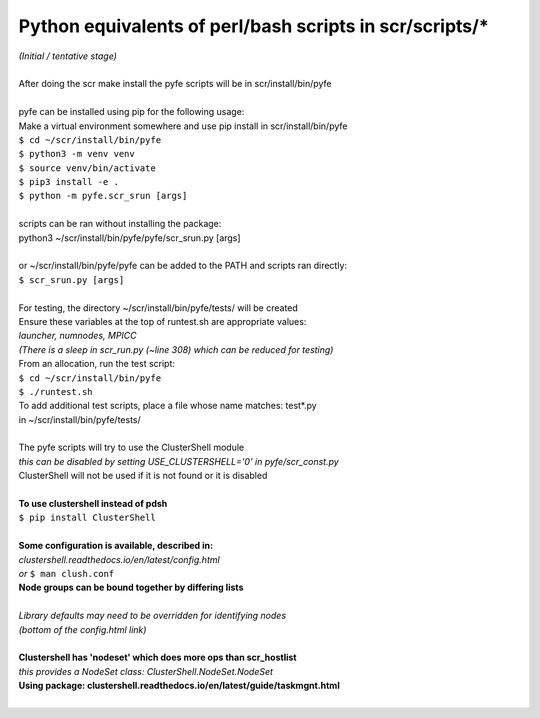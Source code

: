 ========================================================
Python equivalents of perl/bash scripts in scr/scripts/*
========================================================

| *(Initial / tentative stage)*  
|  
| After doing the scr make install the pyfe scripts will be in scr/install/bin/pyfe  
|  
| pyfe can be installed using pip for the following usage:  
| Make a virtual environment somewhere and use pip install in scr/install/bin/pyfe  
| ``$ cd ~/scr/install/bin/pyfe``
| ``$ python3 -m venv venv``  
| ``$ source venv/bin/activate``  
| ``$ pip3 install -e .``  
| ``$ python -m pyfe.scr_srun [args]``  
|  
| scripts can be ran without installing the package:  
| python3 ~/scr/install/bin/pyfe/pyfe/scr_srun.py [args]  
|  
| or ~/scr/install/bin/pyfe/pyfe can be added to the PATH and scripts ran directly:  
| ``$ scr_srun.py [args]``  
|  
| For testing, the directory ~/scr/install/bin/pyfe/tests/ will be created  
| Ensure these variables at the top of runtest.sh are appropriate values:  
| *launcher, numnodes, MPICC*  
| *(There is a sleep in scr_run.py (~line 308) which can be reduced for testing)*  
| From an allocation, run the test script:  
| ``$ cd ~/scr/install/bin/pyfe``  
| ``$ ./runtest.sh``  
| To add additional test scripts, place a file whose name matches: test*.py  
| in ~/scr/install/bin/pyfe/tests/  
|  
| The pyfe scripts will try to use the ClusterShell module  
| *this can be disabled by setting USE_CLUSTERSHELL='0' in pyfe/scr_const.py*  
| ClusterShell will not be used if it is not found or it is disabled  
|  
| **To use clustershell instead of pdsh**  
| ``$ pip install ClusterShell``  
|  
| **Some configuration is available, described in:**  
| *clustershell.readthedocs.io/en/latest/config.html*  
| *or* ``$ man clush.conf``  
| **Node groups can be bound together by differing lists**  
|  
| *Library defaults may need to be overridden for identifying nodes*  
| *(bottom of the config.html link)*  
|  
| **Clustershell has 'nodeset' which does more ops than scr_hostlist**  
| *this provides a NodeSet class: ClusterShell.NodeSet.NodeSet*  
| **Using package: clustershell.readthedocs.io/en/latest/guide/taskmgnt.html**  
|  
